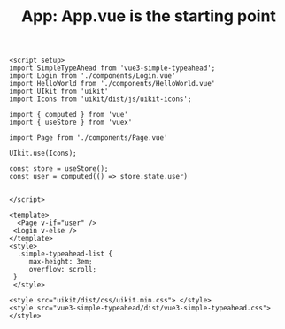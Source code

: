 #+TITLE: App: App.vue is the starting point

#+begin_src vue :tangle src/App.vue
<script setup>
import SimpleTypeAhead from 'vue3-simple-typeahead';
import Login from './components/Login.vue'
import HelloWorld from './components/HelloWorld.vue'
import UIkit from 'uikit'
import Icons from 'uikit/dist/js/uikit-icons';

import { computed } from 'vue'
import { useStore } from 'vuex'

import Page from './components/Page.vue'

UIkit.use(Icons);

const store = useStore();
const user = computed(() => store.state.user)


</script>

<template>
  <Page v-if="user" />
 <Login v-else />
</template>
<style>
  .simple-typeahead-list {
     max-height: 3em;
     overflow: scroll;
 }
 </style>

<style src="uikit/dist/css/uikit.min.css"> </style>
<style src="vue3-simple-typeahead/dist/vue3-simple-typeahead.css"> </style>
#+end_src
